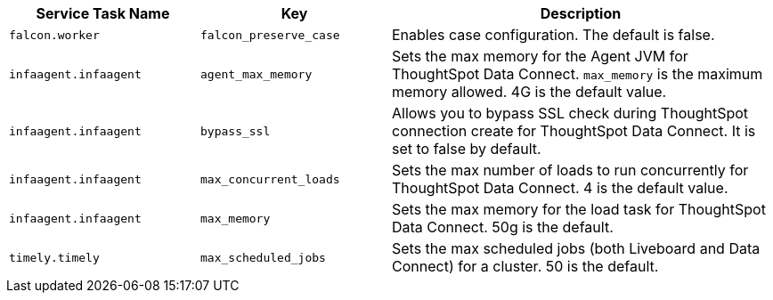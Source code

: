 [options="header",cols="25%,25%,50%"]
|===
| Service Task Name | Key | Description

| `falcon.worker` | `falcon_preserve_case` | Enables case configuration. The default is false.

| `infaagent.infaagent` | `agent_max_memory` | Sets the max memory for the Agent JVM for ThoughtSpot Data Connect. `max_memory` is the maximum memory allowed. 4G is the default value.

| `infaagent.infaagent` | `bypass_ssl` | Allows you to bypass SSL check during ThoughtSpot connection create for ThoughtSpot Data Connect. It is set to false by default.

| `infaagent.infaagent` | `max_concurrent_loads` | Sets the max number of loads to run concurrently for ThoughtSpot Data Connect. 4 is the default value.

| `infaagent.infaagent` | `max_memory` | Sets the max memory for the load task for ThoughtSpot Data Connect. 50g is the default.

| `timely.timely` | `max_scheduled_jobs` | Sets the max scheduled jobs (both Liveboard and Data Connect) for a cluster. 50 is the default.
|===
